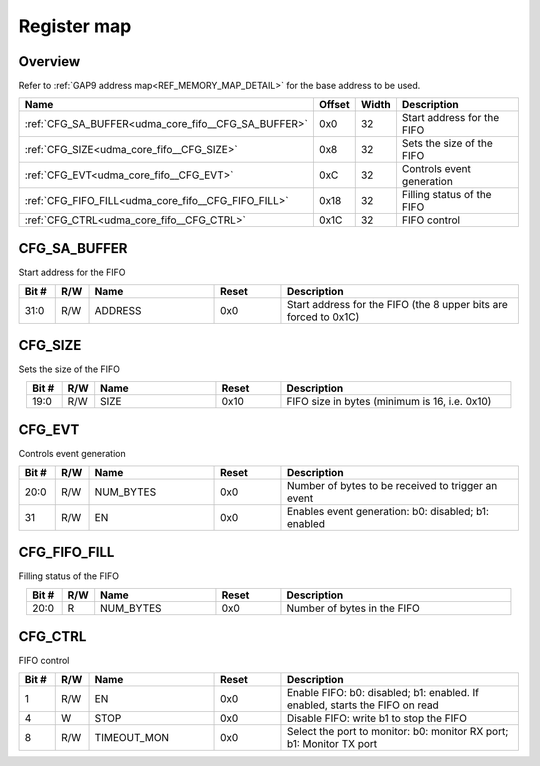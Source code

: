 .. 
   Input file: fe/ips/udma/udma_core/doc/UDMA_CORE_FIFO_ADDRGEN_reference.md

Register map
^^^^^^^^^^^^


Overview
""""""""


Refer to :ref:`GAP9 address map<REF_MEMORY_MAP_DETAIL>` for the base address to be used.

.. table:: 
    :align: center
    :widths: 40 12 12 90

    +---------------------------------------------------+------+-----+--------------------------+
    |                       Name                        |Offset|Width|       Description        |
    +===================================================+======+=====+==========================+
    |:ref:`CFG_SA_BUFFER<udma_core_fifo__CFG_SA_BUFFER>`|0x0   |   32|Start address for the FIFO|
    +---------------------------------------------------+------+-----+--------------------------+
    |:ref:`CFG_SIZE<udma_core_fifo__CFG_SIZE>`          |0x8   |   32|Sets the size of the FIFO |
    +---------------------------------------------------+------+-----+--------------------------+
    |:ref:`CFG_EVT<udma_core_fifo__CFG_EVT>`            |0xC   |   32|Controls event generation |
    +---------------------------------------------------+------+-----+--------------------------+
    |:ref:`CFG_FIFO_FILL<udma_core_fifo__CFG_FIFO_FILL>`|0x18  |   32|Filling status of the FIFO|
    +---------------------------------------------------+------+-----+--------------------------+
    |:ref:`CFG_CTRL<udma_core_fifo__CFG_CTRL>`          |0x1C  |   32|FIFO control              |
    +---------------------------------------------------+------+-----+--------------------------+

.. _udma_core_fifo__CFG_SA_BUFFER:

CFG_SA_BUFFER
"""""""""""""

Start address for the FIFO

.. table:: 
    :align: center
    :widths: 13 12 45 24 85

    +-----+---+-------+-----+----------------------------------------------------------------+
    |Bit #|R/W| Name  |Reset|                          Description                           |
    +=====+===+=======+=====+================================================================+
    |31:0 |R/W|ADDRESS|0x0  |Start address for the FIFO (the 8 upper bits are forced to 0x1C)|
    +-----+---+-------+-----+----------------------------------------------------------------+

.. _udma_core_fifo__CFG_SIZE:

CFG_SIZE
""""""""

Sets the size of the FIFO

.. table:: 
    :align: center
    :widths: 13 12 45 24 85

    +-----+---+----+-----+---------------------------------------------+
    |Bit #|R/W|Name|Reset|                 Description                 |
    +=====+===+====+=====+=============================================+
    |19:0 |R/W|SIZE|0x10 |FIFO size in bytes (minimum is 16, i.e. 0x10)|
    +-----+---+----+-----+---------------------------------------------+

.. _udma_core_fifo__CFG_EVT:

CFG_EVT
"""""""

Controls event generation

.. table:: 
    :align: center
    :widths: 13 12 45 24 85

    +-----+---+---------+-----+---------------------------------------------------+
    |Bit #|R/W|  Name   |Reset|                    Description                    |
    +=====+===+=========+=====+===================================================+
    |20:0 |R/W|NUM_BYTES|0x0  |Number of bytes to be received to trigger an event |
    +-----+---+---------+-----+---------------------------------------------------+
    |31   |R/W|EN       |0x0  |Enables event generation: b0: disabled; b1: enabled|
    +-----+---+---------+-----+---------------------------------------------------+

.. _udma_core_fifo__CFG_FIFO_FILL:

CFG_FIFO_FILL
"""""""""""""

Filling status of the FIFO

.. table:: 
    :align: center
    :widths: 13 12 45 24 85

    +-----+---+---------+-----+---------------------------+
    |Bit #|R/W|  Name   |Reset|        Description        |
    +=====+===+=========+=====+===========================+
    |20:0 |R  |NUM_BYTES|0x0  |Number of bytes in the FIFO|
    +-----+---+---------+-----+---------------------------+

.. _udma_core_fifo__CFG_CTRL:

CFG_CTRL
""""""""

FIFO control

.. table:: 
    :align: center
    :widths: 13 12 45 24 85

    +-----+---+-----------+-----+---------------------------------------------------------------------------+
    |Bit #|R/W|   Name    |Reset|                                Description                                |
    +=====+===+===========+=====+===========================================================================+
    |    1|R/W|EN         |0x0  |Enable FIFO: b0: disabled; b1: enabled. If enabled, starts the FIFO on read|
    +-----+---+-----------+-----+---------------------------------------------------------------------------+
    |    4|W  |STOP       |0x0  |Disable FIFO: write b1 to stop the FIFO                                    |
    +-----+---+-----------+-----+---------------------------------------------------------------------------+
    |    8|R/W|TIMEOUT_MON|0x0  |Select the port to monitor: b0: monitor RX port; b1: Monitor TX port       |
    +-----+---+-----------+-----+---------------------------------------------------------------------------+
